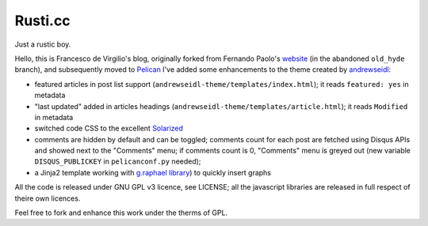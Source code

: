 Rusti.cc
========

Just a rustic boy.

Hello, this is Francesco de Virgilio's blog, originally forked from Fernando 
Paolo's `website`_ (in the abandoned ``old_hyde`` branch), and subsequently 
moved to `Pelican`_ I've added some enhancements to the theme created by 
`andrewseidl`_:

* featured articles in post list support (``andrewseidl-theme/templates/index.html``); 
  it reads ``featured: yes`` in metadata
* "last updated" added in articles headings (``andrewseidl-theme/templates/article.html``); 
  it reads ``Modified`` in metadata
* switched code CSS to the excellent `Solarized`_
* comments are hidden by default and can be toggled; comments count for each 
  post are fetched using Disqus APIs and showed next to the "Comments" menu; 
  if comments count is 0, "Comments" menu is greyed out (new variable 
  ``DISQUS_PUBLICKEY`` in ``pelicanconf.py`` needed);
* a Jinja2 template working with `g.raphael library`_) to quickly insert graphs

All the code is released under GNU GPL v3 licence, see LICENSE; all the 
javascript libraries are released in full respect of theire own licences.

Feel free to fork and enhance this work under the therms of GPL.

.. _website: https://github.com/fspaolo/fspaolo.github.com
.. _Pelican: http://github.com/getpelican/pelican
.. _andrewseidl: https://github.com/andrewseidl
.. _Solarized: https://github.com/altercation/solarized
.. _g.raphael library: http://g.raphaeljs.com
